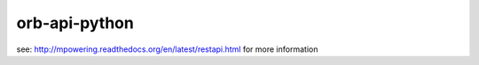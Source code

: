 ==============
orb-api-python
==============


see: http://mpowering.readthedocs.org/en/latest/restapi.html for more information
